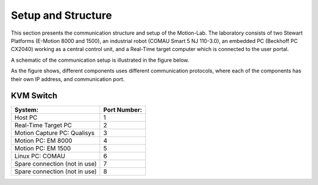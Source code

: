 .. _com:

Setup and Structure
#################################

This section presents the communication structure and setup of the Motion-Lab. 
The laboratory consists of two Stewart Platforms (E-Motion 8000 and 1500), 
an industrial robot (COMAU Smart 5 NJ 110-3.0),
an embedded PC (Beckhoff PC CX2040) working as a central control unit, 
and a Real-Time target computer which is connected to the user portal.

A schematic of the communication setup is illustrated in the figure below.

.. image:: /img/communication_setup_schematic.svg

As the figure shows, different components uses different communication protocols, 
where each of the components has their own IP address, and communication port.

KVM Switch
----------

+-------------------------------+--------------+
| System:                       | Port Number: |
+===============================+==============+
| Host PC                       |       1      |
+-------------------------------+--------------+
| Real-Time Target PC           |       2      |
+-------------------------------+--------------+
| Motion Capture PC:  Qualisys  |       3      |
+-------------------------------+--------------+
| Motion PC: EM 8000            |       4      |
+-------------------------------+--------------+
| Motion PC: EM 1500            |       5      |
+-------------------------------+--------------+
| Linux PC:  COMAU              |       6      |
+-------------------------------+--------------+
| Spare connection (not in use) |       7      |
+-------------------------------+--------------+
| Spare connection (not in use) |       8      |
+-------------------------------+--------------+
